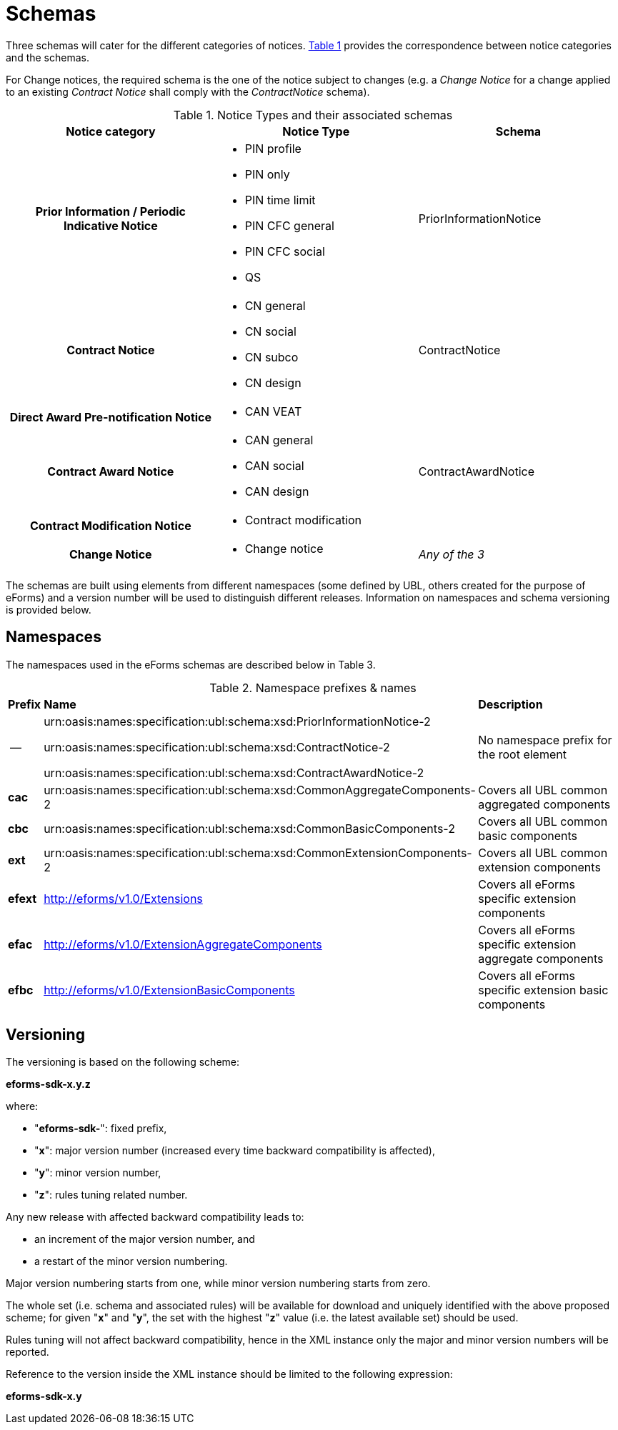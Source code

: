 :xrefstyle: short

= Schemas

Three schemas will cater for the different categories of notices. <<noticeTypesAndTheirAssociatedSchemasTable>> provides the correspondence between notice categories and the schemas.

For Change notices, the required schema is the one of the notice subject
to changes (e.g. a _Change Notice_ for a change applied to an existing
_Contract Notice_ shall comply with the _ContractNotice_ schema).

[[noticeTypesAndTheirAssociatedSchemasTable]]
.Notice Types and their associated schemas
[width="100%",cols=".^34%,.^33%,.^33%",frame="all",grid="all"]
|===
^|*Notice category* ^|*Notice Type* ^|*Schema*

h|Prior Information / Periodic Indicative Notice a|
* PIN profile
* PIN only
* PIN time limit
* PIN CFC general
* PIN CFC social
* QS

|PriorInformationNotice

h|Contract Notice a|
* CN general
* CN social
* CN subco
* CN design

|ContractNotice

h|Direct Award Pre-notification Notice a|* CAN VEAT
.3+a|ContractAwardNotice

h|Contract Award Notice a|
* CAN general
* CAN social
* CAN design

h|Contract Modification Notice a|* Contract modification

h|Change Notice a|* Change notice | _Any of the 3_
|===

The schemas are built using elements from different namespaces (some
defined by UBL, others created for the purpose of eForms) and a version
number will be used to distinguish different releases. Information on
namespaces and schema versioning is provided below.

== Namespaces

The namespaces used in the eForms schemas are described below in Table
3.

[[namespacePrefixesNamesTable]]
.Namespace prefixes & names
[cols="^.^5%,.^25%,.^70%",]
[%noheader]
|===
|*Prefix* ^|*Name* ^|*Description*
| -- |
urn:oasis:names:specification:ubl:schema:xsd:PriorInformationNotice-2

urn:oasis:names:specification:ubl:schema:xsd:ContractNotice-2

urn:oasis:names:specification:ubl:schema:xsd:ContractAwardNotice-2

|No namespace prefix for the root element

|*cac*
|urn:oasis:names:specification:ubl:schema:xsd:CommonAggregateComponents-2
|Covers all UBL common aggregated components

|*cbc*
|urn:oasis:names:specification:ubl:schema:xsd:CommonBasicComponents-2
|Covers all UBL common basic components

|*ext*
|urn:oasis:names:specification:ubl:schema:xsd:CommonExtensionComponents-2
|Covers all UBL common extension components

|*efext* |http://eforms/v1.0/Extensions |Covers all eForms specific
extension components

|*efac* |http://eforms/v1.0/ExtensionAggregateComponents |Covers all
eForms specific extension aggregate components

|*efbc* |http://eforms/v1.0/ExtensionBasicComponents |Covers all eForms
specific extension basic components
|===

[[versioningSection]]
== Versioning

The versioning is based on the following scheme:

[.text-center]
*eforms-sdk-x.y.z*

where:

* "**eforms-sdk-**": fixed prefix,

* "**x**": major version number (increased every time backward
compatibility is affected),

* "**y**": minor version number,

* "**z**": rules tuning related number.

Any new release with affected backward compatibility leads to:

* an increment of the major version number, and

* a restart of the minor version numbering.

Major version numbering starts from one, while minor version numbering
starts from zero.

The whole set (i.e. schema and associated rules) will be available for
download and uniquely identified with the above proposed scheme; for
given "**x**" and "**y**", the set with the highest "**z**" value (i.e.
the latest available set) should be used.

Rules tuning will not affect backward compatibility, hence in the XML
instance only the major and minor version numbers will be reported.

Reference to the version inside the XML instance should be limited to
the following expression:

[.text-center]
*eforms-sdk-x.y*

